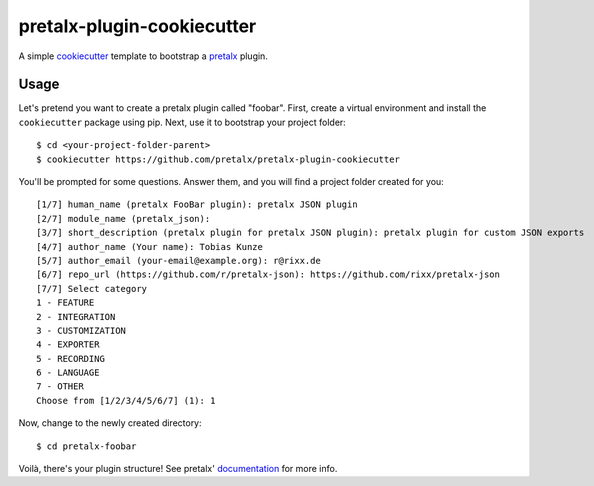 pretalx-plugin-cookiecutter
===========================

A simple `cookiecutter`_ template to bootstrap a `pretalx`_ plugin.

Usage
-----

Let's pretend you want to create a pretalx plugin called "foobar".
First, create a virtual environment and install the ``cookiecutter``
package using pip. Next, use it to bootstrap your project folder::

    $ cd <your-project-folder-parent>
    $ cookiecutter https://github.com/pretalx/pretalx-plugin-cookiecutter


You'll be prompted for some questions. Answer them, and you will find a
project folder created for you::

    [1/7] human_name (pretalx FooBar plugin): pretalx JSON plugin
    [2/7] module_name (pretalx_json):
    [3/7] short_description (pretalx plugin for pretalx JSON plugin): pretalx plugin for custom JSON exports
    [4/7] author_name (Your name): Tobias Kunze
    [5/7] author_email (your-email@example.org): r@rixx.de
    [6/7] repo_url (https://github.com/r/pretalx-json): https://github.com/rixx/pretalx-json
    [7/7] Select category
    1 - FEATURE
    2 - INTEGRATION
    3 - CUSTOMIZATION
    4 - EXPORTER
    5 - RECORDING
    6 - LANGUAGE
    7 - OTHER
    Choose from [1/2/3/4/5/6/7] (1): 1

Now, change to the newly created directory::

    $ cd pretalx-foobar

Voilà, there's your plugin structure! See pretalx' `documentation`_ for more info.

.. _pretalx: https://github.com/pretalx/pretalx
.. _cookiecutter: https://github.com/audreyr/cookiecutter
.. _documentation: https://docs.pretalx.org/en/latest/developer/plugins/index.html
